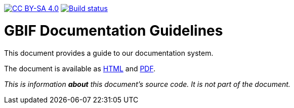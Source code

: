https://creativecommons.org/licenses/by-sa/4.0/[image:https://img.shields.io/badge/License-CC%20BY--SA%204.0-lightgrey.svg[CC BY-SA 4.0]]
https://builds.gbif.org/job/doc-documentation-guidelines/[image:https://builds.gbif.org/job/doc-documentation-guidelines/badge/icon[Build status]]

= GBIF Documentation Guidelines

This document provides a guide to our documentation system.

The document is available as https://docs.gbif-uat.org/documentation-guidelines/en/[HTML] and https://docs.gbif-uat.org/documentation-guidelines/en/gbif-documentation-guidelines.en.pdf[PDF].

_This is information *about* this document’s source code.  It is not part of the document._

